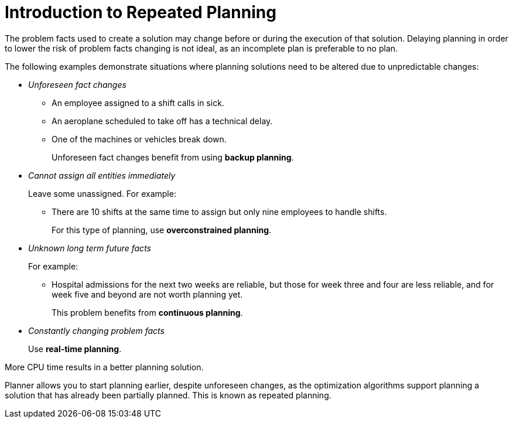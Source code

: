 [[introductionToRepeatedPlanning]]
= Introduction to Repeated Planning

The problem facts used to create a solution may change before or during the execution of that solution. Delaying planning in order to lower the risk of problem facts changing is not ideal, as an incomplete plan is preferable to no plan.

The following examples demonstrate situations where planning solutions need to be altered due to unpredictable changes:

* _Unforeseen fact changes_ 

** An employee assigned to a shift calls in sick. 
** An aeroplane scheduled to take off has a technical delay.
** One of the machines or vehicles break down.
+ 
Unforeseen fact changes benefit from using **backup planning**.

* _Cannot assign all entities immediately_
+
Leave some unassigned. For example:
+
** There are 10 shifts at the same time to assign but only nine employees to handle shifts. 
+
For this type of planning, use **overconstrained planning**.

* _Unknown long term future facts_
+
For example:

** Hospital admissions for the next two weeks are reliable, but those for week three and four are less reliable, and for week five and beyond are not worth planning yet. 
+
This problem benefits from **continuous planning**.

* _Constantly changing problem facts_
+
Use **real-time planning**.

More CPU time results in a better planning solution.

Planner allows you to start planning earlier, despite unforeseen changes, as the optimization algorithms support planning a solution that has already been partially planned. This is known as repeated planning.

